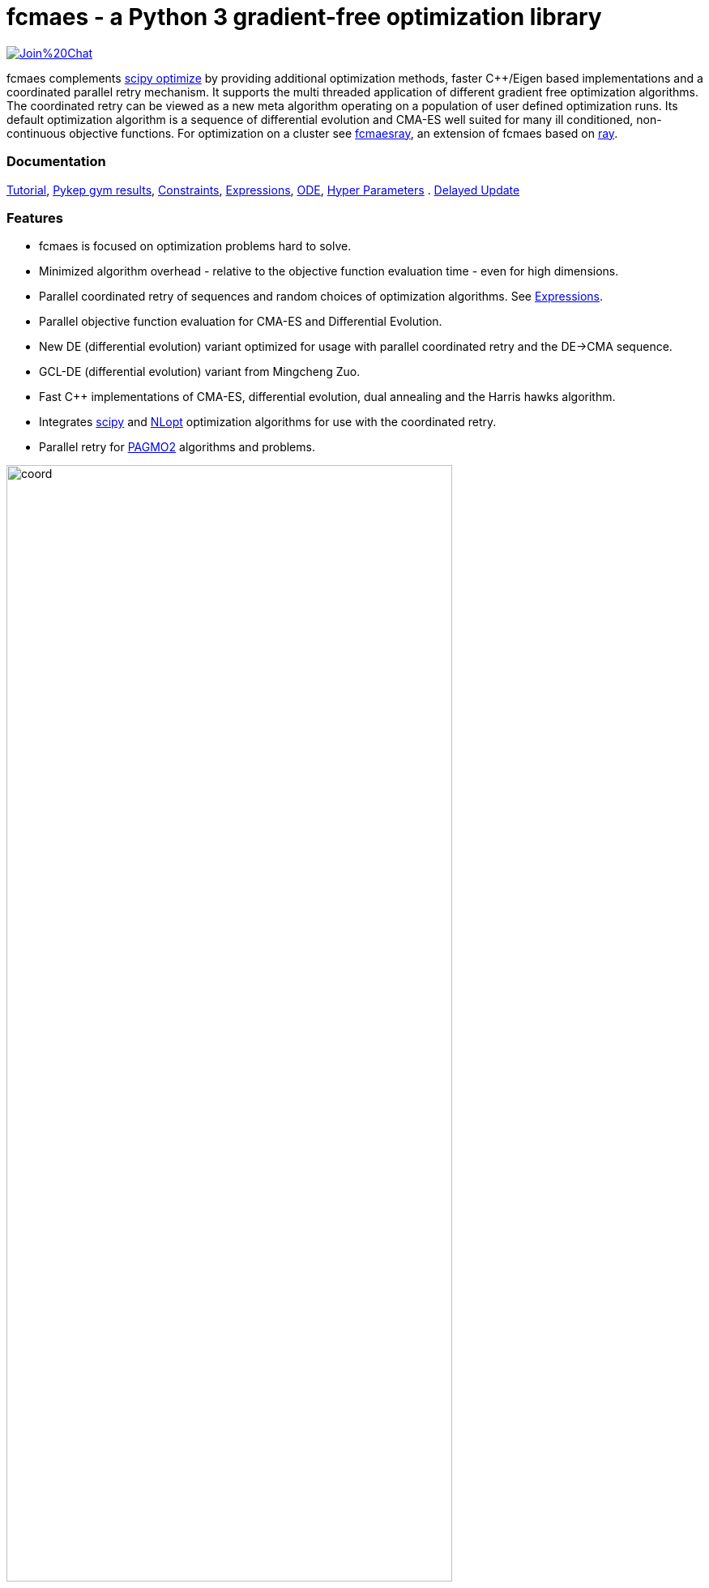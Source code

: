 :encoding: utf-8
:imagesdir: img
:cpp: C++

= fcmaes - a Python 3 gradient-free optimization library

https://gitter.im/fast-cma-es/community[image:https://badges.gitter.im/Join%20Chat.svg[]]

fcmaes complements https://docs.scipy.org/doc/scipy/reference/optimize.html[scipy optimize] by providing 
additional optimization methods, faster {cpp}/Eigen based implementations and a coordinated parallel retry mechanism. 
It supports the multi threaded application of different gradient free optimization algorithms. The coordinated retry
can be viewed as a new meta algorithm operating on a population of user defined optimization runs. Its default
optimization algorithm is a sequence of differential evolution and CMA-ES well suited for many ill conditioned,
non-continuous objective functions. For optimization on a cluster see https://github.com/dietmarwo/fcmaes-ray/[fcmaesray],
an extension of fcmaes based on https://docs.ray.io/en/master/cluster/index.html[ray].

=== Documentation

https://github.com/dietmarwo/fast-cma-es/blob/master/Tutorial.adoc[Tutorial], 
https://github.com/dietmarwo/fast-cma-es/blob/master/PYKEP.adoc[Pykep gym results], 
https://github.com/dietmarwo/fast-cma-es/blob/master/Constraints.adoc[Constraints], 
https://github.com/dietmarwo/fast-cma-es/blob/master/Expressions.adoc[Expressions], 
https://github.com/dietmarwo/fast-cma-es/blob/master/ODE.adoc[ODE], 
https://github.com/dietmarwo/fast-cma-es/blob/master/HyperparameterOptimization.adoc[Hyper Parameters] .
https://github.com/dietmarwo/fast-cma-es/blob/master/DelayedUpdate.adoc[Delayed Update]

=== Features

- fcmaes is focused on optimization problems hard to solve.
- Minimized algorithm overhead - relative to the objective function evaluation time - even for high dimensions. 
- Parallel coordinated retry of sequences and random choices of optimization algorithms. See https://github.com/dietmarwo/fast-cma-es/blob/master/Expressions.adoc[Expressions].
- Parallel objective function evaluation for CMA-ES and Differential Evolution. 
- New DE (differential evolution) variant optimized for usage with parallel coordinated retry and the DE->CMA sequence.
- GCL-DE (differential evolution) variant from Mingcheng Zuo.
- Fast C++ implementations of CMA-ES, differential evolution, dual annealing and the Harris hawks algorithm.
- Integrates https://docs.scipy.org/doc/scipy/reference/optimize.html[scipy] and https://nlopt.readthedocs.io/en/latest/NLopt_Algorithms/[NLopt] optimization algorithms for use with the coordinated retry.
- Parallel retry for https://esa.github.io/pagmo2/docs/cpp/cpp_docs.html#implemented-algorithms[PAGMO2] algorithms and problems.

image::coord.png[width=80%]

=== Performance

fcmaes provides fast parallel
https://github.com/dietmarwo/fast-cma-es/blob/master/examples/advexamples.py[example solvers] for the 
real world space flight design problems https://www.esa.int/gsp/ACT/projects/gtop[GTOP] and for 
the https://mintoc.de/index.php/F-8_aircraft[F-8_aircraft] problem based on differential equations. 
In http://www.midaco-solver.com/index.php/about/benchmarks/gtopx[GTOPX] you can find implementations 
of the corresponding objective functions using different programming languages. The
solution times given in the tables below are for Linux / AMD 5950x CPU.

.GTOP coordinated retry results for stopVal = 1.005*absolute_best
[width="80%",cols="2,^2,^2,^2,^2,^2,^2",options="header"]
|=========================================================
|problem |runs | absolute best |stopVal |success rate |mean time|sdev time
|Messenger Full |100 |1.9579 |1.96769 |41% |3497.25s |2508.88s
|Messenger Full |100 |1.9579 |2.0 |59% |1960.68s |2024.24s
|=========================================================

Note that 'stopVal' is the value determining success and
'mean time' includes the time for failed runs.
Execute https://github.com/dietmarwo/fast-cma-es/examples/test_gtop.py[test_gtop.py]
to reproduce these results. The same optimization algorithm
was applied for all problems, using the same parameters both for the optimization algorithm and the coordinated retry.

.GTOP coordinated retry results for reaching the absolute best value
[width="80%",cols="2,^2,^2,^2,^2,^2,^2",options="header"]
|=========================================================
|problem |runs |absolute best |stopVal |success rate |mean time|sdev time
|=========================================================

=== Optimization algorithms

- CMA-ES: Implemented both in Python and in https://github.com/dietmarwo/fast-cma-es/blob/master/_fcmaescpp/acmaesoptimizer.cpp[C++]. The https://github.com/dietmarwo/fast-cma-es/blob/master/fcmaes/cmaes.py[Python version] is faster than
https://github.com/CMA-ES/pycma/tree/master/cma[CMA] but slower than the https://github.com/dietmarwo/fast-cma-es/blob/master/_fcmaescpp/acmaesoptimizer.cpp[{cpp} variant]. The Python variant provides an ask/tell interface and supports parallel function evaluation. Both CMA variants provide less configurability than https://github.com/CMA-ES/pycma/blob/master/cma[CMA].

- Differential Evolution: Eigen based implementation in https://github.com/dietmarwo/fast-cma-es/blob/master/_fcmaescpp/deoptimizer.cpp[C++]. There is no python equivalent, the https://docs.scipy.org/doc/scipy/reference/generated/scipy.optimize.differential_evolution.html[scipy implementation] 
works differently. Additional concepts implemented here are 
https://www.researchgate.net/publication/309179699_Differential_evolution_for_protein_folding_optimization_based_on_a_three-dimensional_AB_off-lattice_model[temporal locality] and stochastic reinitialization of individuals based on their age. 

- GCL-DE: Eigen based implementation in https://github.com/dietmarwo/fast-cma-es/blob/master/_fcmaescpp/gcldeoptimizer.cpp[C++]. See "A case learning-based differential evolution algorithm for global optimization of interplanetary trajectory design, Mingcheng Zuo, Guangming Dai, Lei Peng, Maocai Wang, Zhengquan Liu", https://doi.org/10.1016/j.asoc.2020.106451[doi].

- Dual Annealing: Eigen based implementation in https://github.com/dietmarwo/fast-cma-es/blob/master/_fcmaescpp/daoptimizer.cpp[C++]. Use the https://docs.scipy.org/doc/scipy/reference/generated/scipy.optimize.dual_annealing.html[scipy implementation] if you prefer a pure python variant or need more configuration options. 

- Harris' hawks: Eigen based implementation in https://github.com/dietmarwo/fast-cma-es/blob/master/_fcmaescpp/hawksoptimizer.cpp[C++]. Use https://github.com/7ossam81/EvoloPy/blob/master/optimizers/HHO.py[HHO] if you prefer a pure python variant. See Harris' hawks optimization: Algorithm and applications Ali Asghar Heidari, Seyedali Mirjalili, Hossam Faris, Ibrahim Aljarah, Majdi Mafarja, Huiling Chen, Future Generation Computer Systems,  DOI: https://doi.org/10.1016/j.future.2019.02.028 .

- Expressions: There are two operators for constructing expressions over optimization algorithms: Sequence and random choice.
Not only the four algorithms above, but also scipy and NLopt optimization methods and custom algorithms can be used for defining algorithm expressions. Default method for the parallel retry is the sequence (DE | GLC-DE) -> CMA with the evaluation budget equally distributed. 

image::default_algo.jpg[width=80%]
 
=== Installation

==== Linux
 
* `pip install fcmaes`

==== Windows

* `pip install fcmaes`
* install {cpp} runtime libraries https://support.microsoft.com/en-us/help/2977003/the-latest-supported-visual-c-downloads

Python multiprocessing is currently flawed on Windows. To get optimal scaling from parallel retry and parallel function evaluation use:

* Linux subsystem for Windows:
- https://docs.microsoft.com/en-us/windows/wsl/install-win10[Linux subsystem] or
- https://superuser.com/questions/1271682/is-there-a-way-of-installing-ubuntu-windows-subsystem-for-linux-on-win10-v170[Ubuntu subsystem].

The Linux subsystem can read/write NTFS, so you can do your development on a NTFS partition. Just the Python call is routed to Linux. 

==== MacOS

* `pip install fcmaes`
* For using the {cpp} optimization algorithms: 
** adapt https://github.com/dietmarwo/fast-cma-es/blob/master/_fcmaescpp/CMakeLists.txt[CMakeLists.txt]
** generate the shared library: `cmake . ; make install` 

=== Usage

Usage is similar to https://docs.scipy.org/doc/scipy/reference/generated/scipy.optimize.minimize.html[scipy.optimize.minimize].

For coordinated parallel retry use:

[source,python]
----
from fcmaes.optimizer import logger
from fcmaes import advretry
ret = advretry.minimize(fun, bounds, logger=logger())
----

`advretry.minimize` has many parameters for fine tuning, but in most of the cases the default settings work well. 

In https://github.com/dietmarwo/fast-cma-es/blob/master/examples/advexamples.py[tutorial.py] and https://github.com/dietmarwo/fast-cma-es/blob/master/examples/advexamples.py[advexamples.py] you find examples for the coordinated retry. 
Parallel retry does not support initial guess `x0` and initial step size `input_sigma` parameters because it
uses generated guesses and step size values. The optional logger logs both into a file and to stdout. 
For easy problems it is sometimes better to use the simple parallel retry:

[source,python]
----
from fcmaes.optimizer import logger
from fcmaes import retry
ret = retry.minimize(fun, bounds, logger=logger())
----

The simple retry logs mean and standard deviation of the results, so it can be used to test and compare optimization algorithms:

[source,python]
----
from fcmaes.optimizer import logger, De_cpp, Cma_cpp, Sequence
ret = retry.minimize(fun, bounds, logger=logger(), optimizer=De_cpp(100000))
ret = retry.minimize(fun, bounds, logger=logger(), optimizer=Cma_cpp(100000))
ret = retry.minimize(fun, bounds, logger=logger(), optimizer=Sequence([De_cpp(50000), Cma_cpp(50000)]))
----

Here https://github.com/dietmarwo/fast-cma-es/blob/master/examples/examples.py[examples.py] you find examples for the simple retry.

The single threaded Python CMA-ES implementation is used as follows:

[source,python]
----
from fcmaes import cmaes
ret = cmaes.minimize(fun, bounds, x0)
print (ret.x, ret.fun, ret.nfev)
----

If the initial guess x0 is undefined,
a feasible uniformly distributed random value is automatically generated. It is recommended to define
bounds, since CMA-ES uses them for internal scaling. Additional parameters are:

- `popsize` (default 31) - Size of the population used. Instead of increasing this parameter for hard problems, it is often better to use parallel retry instead. Reduce `popsize` for a narrower search if your budget is restricted.
- `input_sigma` (default 0.3) - The initial step size. Can be defined for each dimension separately. Both parallel retry mechanism
  set this parameter together with the initial guess automatically. 
- `workers` (default None): int or None.
If not workers is None, function evaluation is performed in parallel for the whole population. Useful for costly 
objective functions but is deactivated for parallel retry.      

  
For the {cpp} variant use instead:

[source,python]
----
from fcmaes import cmaescpp
ret = cmaescpp.minimize(fun, bounds, x0)
----

Alternatively there is an ask/tell interface to interact with CMA-ES:

[source,python]
----
es = cmaes.Cmaes(bounds, x0)
for i in range(iterNum):
    xs = es.ask()
    ys = [fun(x) for x in xs]
    status = es.tell(ys)
    if status != 0:
        break 
----

Differential evolution (fcmaes.decpp), Dual Annealing (fcmaes.dacpp) and Harris hawks (fcmaes.hhcpp) provide similar interfaces. 
[source,python]
----
from fcmaes import decpp, dacpp, hhcpp
ret = decpp.minimize(fun, bounds)
ret = dacpp.minimize(fun, bounds, x0)
ret = hhcpp.minimize(fun, bounds)
----

Check the https://github.com/dietmarwo/fast-cma-es/blob/master/Tutorial.adoc[Tutorial] for more details. 

=== Log output of the parallel retry

The log output of the parallel retry contains the following rows:

===== Simple retry

- time (in sec)
- evaluations / sec
- number of retries - optimization runs
- total number of evaluations in all retries
- best value found so far
- mean of the values found by the retries below the defined threshold
- standard deviation of the values found by the retries below the defined threshold
- list of the best 20 function values in the retry store
- best solution (x-vector) found so far

Mean and standard deviation would be misleading when using coordinated retry, because
of the retries initiated by crossover. Therefore the rows of the
log output differ slightly:
 
===== Coordinated retry

- time (in sec)
- evaluations / sec
- number of retries - optimization runs
- total number of evaluations in all retries
- best value found so far
- worst value in the retry store
- number of entries in the retry store
- list of the best 20 function values in the retry store
- best solution (x-vector) found so far

=== Comparison with PYGMO/Archipelago

There are different ways to enable parallelization and the exchange of information between optimization runs. Two examples are:

* The approach implemented in fcmaes:
- Topology of the parallelization is hidden from the user. A simple "minimize" call hides the complexity. Parallelism is implemented using multi-processing which scales better than
multi-threading with the number of available processor cores.  
* The https://esa.github.io/pagmo2/docs/cpp/archipelago.html[Archipelago] approach as implemented in https://esa.github.io/pagmo2/[PAGMO2]:
- Topology has to be defined by the user including how nodes/ https://esa.github.io/pagmo2/docs/cpp/island.html[islands] exchange members of their populations. Members of these
populations are solution vectors. This approach gives more control to the user but there is no simple default "minimize" call hiding the complexity. As default parallelism is implemented using multi-threading but it is possible to use multi-processing or even distributed CPUs.  
- Exchange of information between parallel PAGMO threads is based on exchanging population members, which doesn't fit well with CMA-ES which recreates its whole population each generation.  

PYGMO/PAGMO has direct support of constraints and multiple objectives. fcmaes supports parallel retry of PYGMO problems and algorithms, see https://github.com/dietmarwo/fast-cma-es/blob/master/Constraints.adoc[Constraints Tutorial].

=== Dependencies

Runtime:

- numpy: https://github.com/numpy/numpy
- scipy: https://github.com/scipy/scipy

Compile time (binaries for Linux and Windows are included):

- Eigen https://gitlab.com/libeigen/eigen (version >= 3.9 is required for CMA).
- pcg-cpp: https://github.com/imneme/pcg-cpp - used in all {cpp} optimization algorithms.
- LBFGSpp: https://github.com/yixuan/LBFGSpp/tree/master/include - used for dual annealing local optimization.

Optional dependencies:

- NLopt: https://nlopt.readthedocs.io/en/latest/[NLopt]. Install with 'pip install nlopt'. 
- pygmo2: https://github.com/esa/pygmo2[pygmo]. Install with 'pip install pygmo'. 

Example dependencies:

- pykep: https://esa.github.io/pykep/[pykep]. Install with 'pip install pykep'. 

=== ESAs Messenger-Full Space Trajectory Design Problem

Because of its famous complexity ESAs 26-dimensional https://www.esa.int/gsp/ACT/projects/gtop/messenger_full/[Messenger full] 
problem is often referenced in the literature, see for instance http://www.midaco-solver.com/data/pub/PDPTA20_Messenger.pdf[MXHCP paper].

fcmaes is the only library capable of solving it using a single CPU: 
In about 1950 seconds on average using an AMD 5950x (1250 seconds for the 
https://github.com/dietmarwo/fcmaes-java[java] variant) .

The Problem models a multi-gravity assist interplanetary space mission from Earth to Mercury. In 2009 the first good solution (6.9 km/s)
was submitted. It took more than five years to reach 1.959 km/s and three more years until 2017 to find the optimum 1.958 km/s. 
The picture below shows the progress of the whole science community since 2009:

image::Fsc.png[]  

The following picture shows 101 coordinated retry runs: 

image::mf3.6000.png[]  

60 out of these 101 runs produced a result better than 2 km/s:

image::mf3.2000.png[] 

About 1.2*10^6 function evaluations per second were performed which shows excellent scaling of the algorithm utilizing all
16 cores / 32 threads.  
https://github.com/dietmarwo/fcmaes-java/blob/master/README.adoc shows that the fcmaes java implementation sharing 
the same C++ code is significantly faster. 
https://github.com/dietmarwo/fcmaes-ray/blob/master/README.adoc[fcmaesray] shows how a 5 node cluster using 
96 CPU-cores executing fcmaes coordinated retry performs in comparison.
